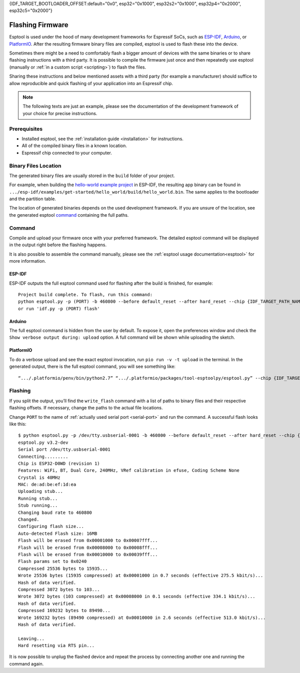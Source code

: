 {IDF_TARGET_BOOTLOADER_OFFSET:default="0x0", esp32="0x1000", esp32s2="0x1000", esp32p4="0x2000", esp32c5="0x2000"}

.. _flashing:

Flashing Firmware
=================

Esptool is used under the hood of many development frameworks for Espressif SoCs, such as `ESP-IDF <https://docs.espressif.com/projects/esp-idf/>`_, `Arduino <https://docs.espressif.com/projects/arduino-esp32/>`_, or `PlatformIO <https://docs.platformio.org/en/latest/platforms/espressif32.html>`_.
After the resulting firmware binary files are compiled, esptool is used to flash these into the device.

Sometimes there might be a need to comfortably flash a bigger amount of devices with the same binaries or to share flashing instructions with a third party.
It is possible to compile the firmware just once and then repeatedly use esptool (manually or :ref:`in a custom script <scripting>`) to flash the files.

Sharing these instructions and below mentioned assets with a third party (for example a manufacturer) should suffice to allow reproducible and quick flashing of your application into an Espressif chip.

.. note::

    The following texts are just an example, please see the documentation of the development framework of your choice for precise instructions.

Prerequisites
-------------

* Installed esptool, see the :ref:`installation guide <installation>` for instructions.
* All of the compiled binary files in a known location.
* Espressif chip connected to your computer.

Binary Files Location
---------------------

The generated binary files are usually stored in the ``build`` folder of your project.

For example, when building the `hello-world example project <https://github.com/espressif/esp-idf/tree/master/examples/get-started/hello_world>`_ in ESP-IDF, the resulting app binary can be found in  ``.../esp-idf/examples/get-started/hello_world/build/hello_world.bin``.
The same applies to the bootloader and the partition table.

The location of generated binaries depends on the used development framework. If you are unsure of the location, see the generated esptool `command <#command>`__ containing the full paths.

Command
-------

Compile and upload your firmware once with your preferred framework. The detailed esptool command will be displayed in the output right before the flashing happens.

It is also possible to assemble the command manually, please see the :ref:`esptool usage documentation<esptool>` for more information.

ESP-IDF
^^^^^^^

ESP-IDF outputs the full esptool command used for flashing after the build is finished, for example::

    Project build complete. To flash, run this command:
    python esptool.py -p (PORT) -b 460800 --before default_reset --after hard_reset --chip {IDF_TARGET_PATH_NAME}  write_flash --flash_mode dio --flash_size detect --flash_freq 40m {IDF_TARGET_BOOTLOADER_OFFSET} build/bootloader/bootloader.bin 0x8000 build/partition_table/partition-table.bin 0x10000 build/hello_world.bin
    or run 'idf.py -p (PORT) flash'

Arduino
^^^^^^^

The full esptool command is hidden from the user by default. To expose it, open the preferences window and check the ``Show verbose output during: upload`` option. A full command will be shown while uploading the sketch.

PlatformIO
^^^^^^^^^^

To do a verbose upload and see the exact esptool invocation, run ``pio run -v -t upload`` in the terminal. In the generated output, there is the full esptool command, you will see something like:

::

    “.../.platformio/penv/bin/python2.7” “.../.platformio/packages/tool-esptoolpy/esptool.py” --chip {IDF_TARGET_PATH_NAME} --port “/dev/cu.usbserial001” --baud 921600 --before default_reset --after hard_reset write_flash -z --flash_mode dio --flash_freq 40m --flash_size detect {IDF_TARGET_BOOTLOADER_OFFSET} .../.platformio/packages/framework-arduinoespressif32/tools/sdk/bin/bootloader_dio_40m.bin 0x8000 .../project_folder/.pio/build/esp32doit-devkit-v1/partitions.bin 0xe000 .../.platformio/packages/framework-arduinoespressif32/tools/partitions/boot_app0.bin 0x10000 .pio/build/esp32doit-devkit-v1/firmware.bin


Flashing
--------

If you split the output, you’ll find the ``write_flash`` command with a list of paths to binary files and their respective flashing offsets. If necessary, change the paths to the actual file locations.

Change ``PORT`` to the name of :ref:`actually used serial port <serial-port>` and run the command. A successful flash looks like this::

    $ python esptool.py -p /dev/tty.usbserial-0001 -b 460800 --before default_reset --after hard_reset --chip {IDF_TARGET_PATH_NAME} write_flash --flash_mode dio --flash_size detect --flash_freq 40m {IDF_TARGET_BOOTLOADER_OFFSET} build/bootloader/bootloader.bin 0x8000 build/partition_table/partition-table.bin 0x10000 build/hello_world.bin
    esptool.py v3.2-dev
    Serial port /dev/tty.usbserial-0001
    Connecting.........
    Chip is ESP32-D0WD (revision 1)
    Features: WiFi, BT, Dual Core, 240MHz, VRef calibration in efuse, Coding Scheme None
    Crystal is 40MHz
    MAC: de:ad:be:ef:1d:ea
    Uploading stub...
    Running stub...
    Stub running...
    Changing baud rate to 460800
    Changed.
    Configuring flash size...
    Auto-detected Flash size: 16MB
    Flash will be erased from 0x00001000 to 0x00007fff...
    Flash will be erased from 0x00008000 to 0x00008fff...
    Flash will be erased from 0x00010000 to 0x00039fff...
    Flash params set to 0x0240
    Compressed 25536 bytes to 15935...
    Wrote 25536 bytes (15935 compressed) at 0x00001000 in 0.7 seconds (effective 275.5 kbit/s)...
    Hash of data verified.
    Compressed 3072 bytes to 103...
    Wrote 3072 bytes (103 compressed) at 0x00008000 in 0.1 seconds (effective 334.1 kbit/s)...
    Hash of data verified.
    Compressed 169232 bytes to 89490...
    Wrote 169232 bytes (89490 compressed) at 0x00010000 in 2.6 seconds (effective 513.0 kbit/s)...
    Hash of data verified.

    Leaving...
    Hard resetting via RTS pin...

It is now possible to unplug the flashed device and repeat the process by connecting another one and running the command again.

